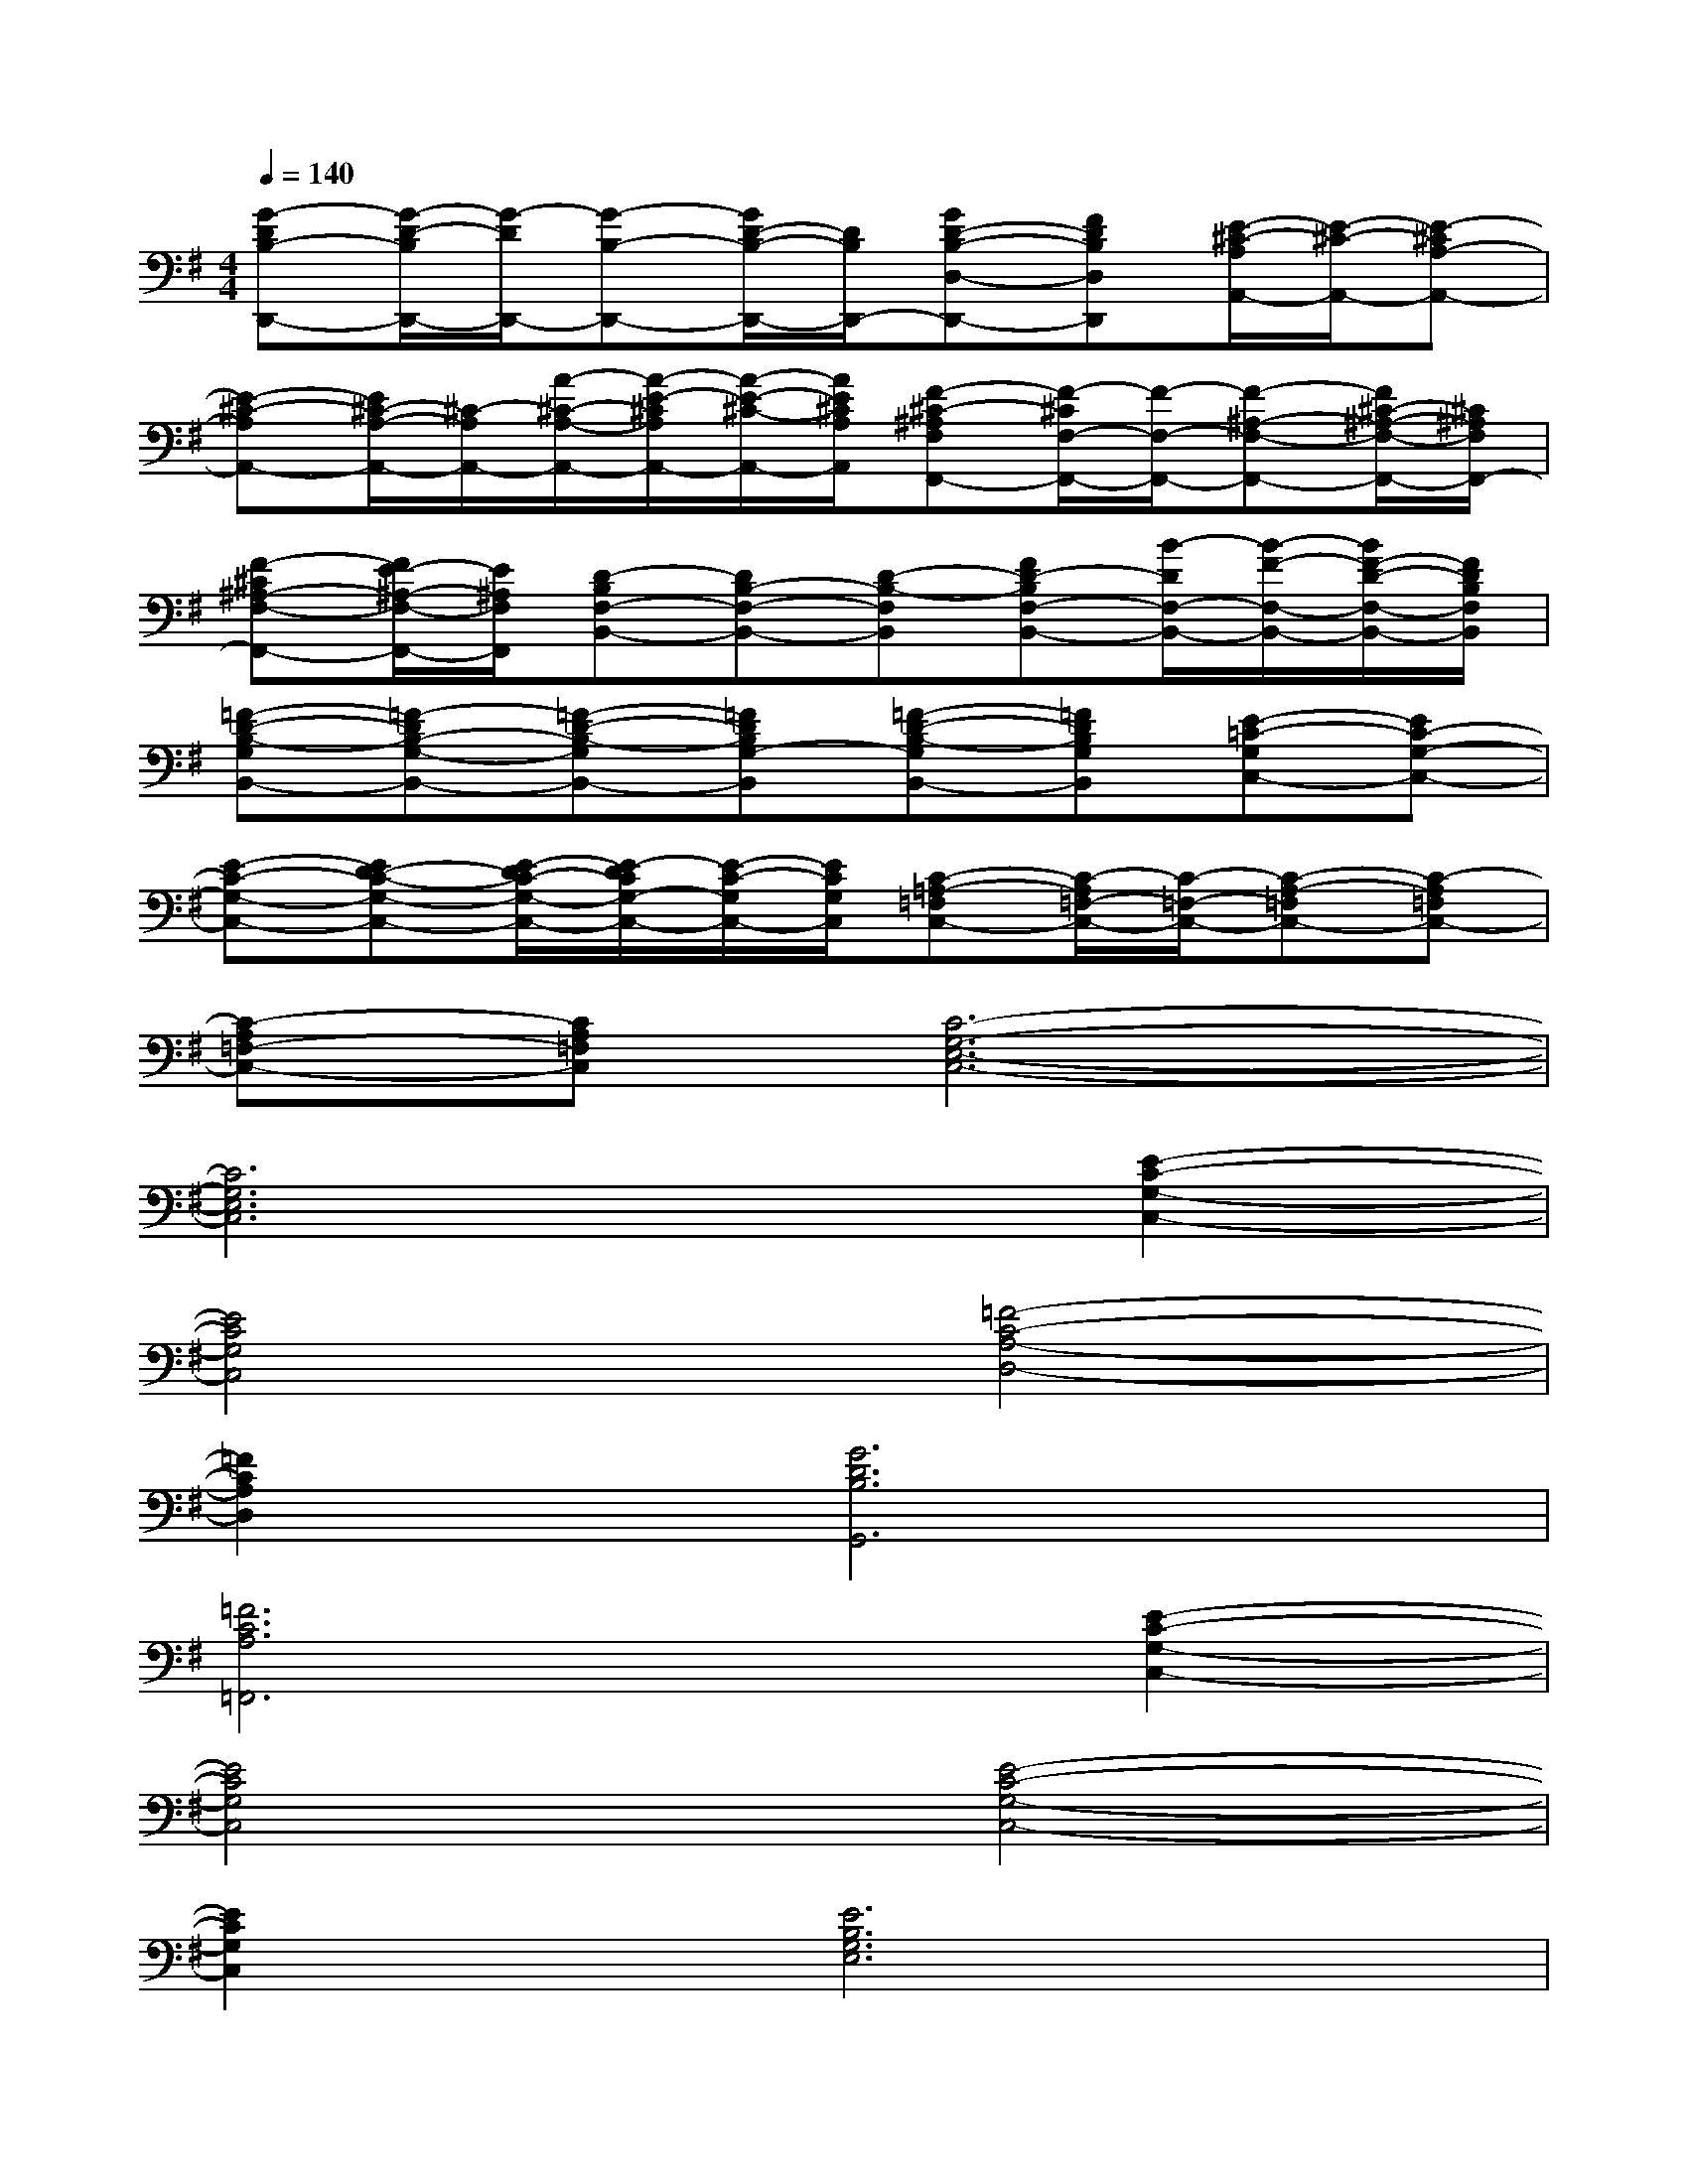 X:1
T:
M:4/4
L:1/8
Q:1/4=140
K:G%1sharps
V:1
[G-DB,-D,,-][G/2-D/2-B,/2D,,/2-][G/2-D/2D,,/2-][G-B,-D,,-][G/2D/2-B,/2-D,,/2-][D/2B,/2D,,/2-][GD-B,-D,-D,,-][FDB,D,D,,][E/2-^C/2-A,/2A,,/2-][E/2-^C/2-A,,/2-][E-^CA,-A,,-]|
[E-^C-A,A,,-][E/2^C/2-A,/2-A,,/2-][^C/2-A,/2A,,/2-][A/2-^C/2-A,/2-A,,/2-][A/2-E/2-^C/2A,/2A,,/2-][A/2-E/2-^C/2-A,,/2-][A/2E/2^C/2A,/2A,,/2][F-^C-^A,F,F,,-][F/2-^C/2F,/2-F,,/2-][F/2-F,/2-F,,/2-][F-^A,-F,-F,,-][F/2^C/2-^A,/2-F,/2-F,,/2-][^C/2^A,/2F,/2F,,/2-]|
[F-^C^A,-F,-F,,-][F/2E/2-^A,/2-F,/2-F,,/2-][E/2^A,/2F,/2F,,/2][D-B,F,-B,,-][DB,-F,-B,,-][D-B,-F,B,,][FD-B,F,-B,,-][B/2-D/2F,/2-B,,/2-][B/2-F/2-F,/2-B,,/2-][B/2F/2-D/2-F,/2-B,,/2-][F/2D/2B,/2F,/2B,,/2]|
[=F-D-B,-G,B,,-][=F-DB,-G,-B,,-][=F-D-B,-G,B,,-][=FDB,G,-B,,][=F-D-B,-G,B,,-][=FDB,G,B,,][E-=C-G,C,-][EC-G,-C,-]|
[E-C-G,-C,-][ED-C-G,-C,-][E/2-D/2C/2-G,/2-C,/2-][E/2-D/2C/2G,/2-C,/2-][E/2-C/2-G,/2C,/2-][E/2C/2G,/2C,/2][C-=A,-=F,C,-][C/2-A,/2=F,/2-C,/2-][C/2-=F,/2-C,/2-][C-A,-=F,C,-][C-A,=F,C,-]|
[C-A,=F,-C,-][CA,=F,C,][C6-G,6-E,6-C,6-]|
[C6G,6E,6C,6][E2-C2-G,2-C,2-]|
[E4C4G,4C,4][=F4-C4-A,4-D,4-]|
[=F2C2A,2D,2][G6D6B,6G,,6]|
[=F6C6A,6=F,,6][E2-C2-G,2-C,2-]|
[E4C4G,4C,4][E4-C4-G,4-C,4-]|
[E2C2G,2C,2][E6B,6G,6E,6]|
[E6C6A,6A,,6][^F2-D2-A,2-D,2-]|
[F4D4A,4D,4][G4-D4-B,4-G,,4-]|
[G2D2B,2G,,2][G6D6B,6G,,6]|
[E6C6G,6C,6][=F2-C2-A,2-=F,2-]